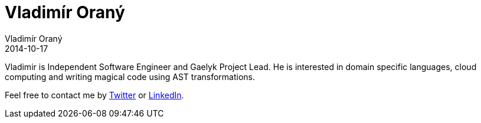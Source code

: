 = Vladimír Oraný
Vladimír Oraný
2014-10-17
:jbake-type: page
:jbake-tags: me
:jbake-status: published


Vladimir is Independent Software Engineer and Gaelyk Project Lead. He is interested in domain specific languages, cloud computing and writing magical code using AST transformations.

Feel free to contact me by https://twitter.com/musketyr[Twitter] or http://cz.linkedin.com/in/vladimirorany[LinkedIn].

++++
<script src="//platform.linkedin.com/in.js" type="text/javascript"></script>
<script type="IN/MemberProfile" data-id="https://www.linkedin.com/in/vladimirorany" data-format="inline" data-related="false"></script>
++++
